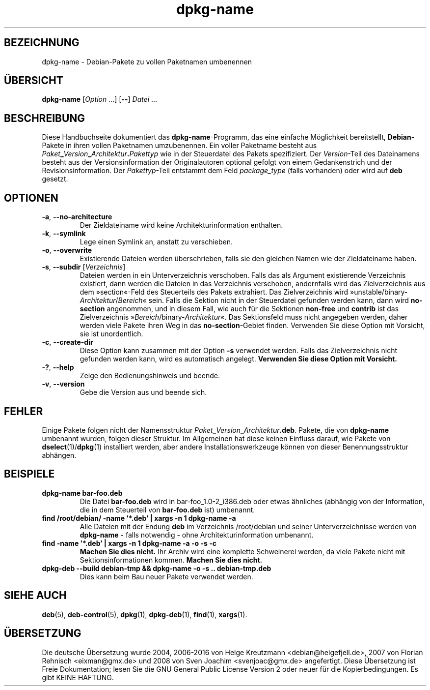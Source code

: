 .\" dpkg manual page - dpkg-name(1)
.\"
.\" Copyright © 1995-1996 Erick Branderhorst
.\" Copyright © 2007-2013, 2015 Guillem Jover <guillem@debian.org>
.\"
.\" This is free software; you can redistribute it and/or modify
.\" it under the terms of the GNU General Public License as published by
.\" the Free Software Foundation; either version 2 of the License, or
.\" (at your option) any later version.
.\"
.\" This is distributed in the hope that it will be useful,
.\" but WITHOUT ANY WARRANTY; without even the implied warranty of
.\" MERCHANTABILITY or FITNESS FOR A PARTICULAR PURPOSE.  See the
.\" GNU General Public License for more details.
.\"
.\" You should have received a copy of the GNU General Public License
.\" along with this program.  If not, see <https://www.gnu.org/licenses/>.
.
.\"*******************************************************************
.\"
.\" This file was generated with po4a. Translate the source file.
.\"
.\"*******************************************************************
.TH dpkg\-name 1 %RELEASE_DATE% %VERSION% dpkg\-Programmsammlung
.nh
.SH BEZEICHNUNG
dpkg\-name \- Debian\-Pakete zu vollen Paketnamen umbenennen
.
.SH ÜBERSICHT
\fBdpkg\-name\fP [\fIOption\fP …] [\fB\-\-\fP] \fIDatei\fP …
.
.SH BESCHREIBUNG
.PP
Diese Handbuchseite dokumentiert das \fBdpkg\-name\fP\-Programm, das eine
einfache Möglichkeit bereitstellt, \fBDebian\fP\-Pakete in ihren vollen
Paketnamen umzubenennen. Ein voller Paketname besteht aus
\fIPaket\fP\fB_\fP\fIVersion\fP\fB_\fP\fIArchitektur\fP\fB.\fP\fIPakettyp\fP wie in der
Steuerdatei des Pakets spezifiziert. Der \fIVersion\fP\-Teil des Dateinamens
besteht aus der Versionsinformation der Originalautoren optional gefolgt von
einem Gedankenstrich und der Revisionsinformation. Der \fIPakettyp\fP\-Teil
entstammt dem Feld \fIpackage_type\fP (falls vorhanden) oder wird auf \fBdeb\fP
gesetzt.
.
.SH OPTIONEN
.TP 
\fB\-a\fP, \fB\-\-no\-architecture\fP
Der Zieldateiname wird keine Architekturinformation enthalten.
.TP 
\fB\-k\fP, \fB\-\-symlink\fP
Lege einen Symlink an, anstatt zu verschieben.
.TP 
\fB\-o\fP, \fB\-\-overwrite\fP
Existierende Dateien werden überschrieben, falls sie den gleichen Namen wie
der Zieldateiname haben.
.TP 
\fB\-s\fP, \fB\-\-subdir\fP [\fIVerzeichnis\fP]
Dateien werden in ein Unterverzeichnis verschoben. Falls das als Argument
existierende Verzeichnis existiert, dann werden die Dateien in das
Verzeichnis verschoben, andernfalls wird das Zielverzeichnis aus dem
»section«\-Feld des Steuerteils des Pakets extrahiert. Das Zielverzeichnis
wird »unstable/binary\-\fIArchitektur\fP/\fIBereich\fP« sein. Falls die Sektion
nicht in der Steuerdatei gefunden werden kann, dann wird \fBno\-section\fP
angenommen, und in diesem Fall, wie auch für die Sektionen \fBnon\-free\fP und
\fBcontrib\fP ist das Zielverzeichnis »\fIBereich\fP/binary\-\fIArchitektur\fP«. Das
Sektionsfeld muss nicht angegeben werden, daher werden viele Pakete ihren
Weg in das \fBno\-section\fP\-Gebiet finden. Verwenden Sie diese Option mit
Vorsicht, sie ist unordentlich.
.TP 
\fB\-c\fP, \fB\-\-create\-dir\fP
Diese Option kann zusammen mit der Option \fB\-s\fP verwendet werden. Falls das
Zielverzeichnis nicht gefunden werden kann, wird es automatisch
angelegt. \fBVerwenden Sie diese Option mit Vorsicht.\fP
.TP 
\fB\-?\fP, \fB\-\-help\fP
Zeige den Bedienungshinweis und beende.
.TP 
\fB\-v\fP, \fB\-\-version\fP
Gebe die Version aus und beende sich.
.
.SH FEHLER
Einige Pakete folgen nicht der Namensstruktur
\fIPaket\fP\fB_\fP\fIVersion\fP\fB_\fP\fIArchitektur\fP\fB.deb\fP. Pakete, die von
\fBdpkg\-name\fP umbenannt wurden, folgen dieser Struktur. Im Allgemeinen hat
diese keinen Einfluss darauf, wie Pakete von \fBdselect\fP(1)/\fBdpkg\fP(1)
installiert werden, aber andere Installationswerkzeuge können von dieser
Benennungsstruktur abhängen.
.
.SH BEISPIELE
.TP 
\fBdpkg\-name bar\-foo.deb\fP
Die Datei \fBbar\-foo.deb\fP wird in bar\-foo_1.0\-2_i386.deb oder etwas ähnliches
(abhängig von der Information, die in dem Steuerteil von \fBbar\-foo.deb\fP ist)
umbenannt.
.TP 
\fBfind /root/debian/ \-name '*.deb' | xargs \-n 1 dpkg\-name \-a\fP
Alle Dateien mit der Endung \fBdeb\fP im Verzeichnis /root/debian und seiner
Unterverzeichnisse werden von \fBdpkg\-name\fP \- falls notwendig \- ohne
Architekturinformation umbenannt.
.TP 
\fBfind \-name '*.deb' | xargs \-n 1 dpkg\-name \-a \-o \-s \-c\fP
\fBMachen Sie dies nicht.\fP Ihr Archiv wird eine komplette Schweinerei werden,
da viele Pakete nicht mit Sektionsinformationen kommen. \fBMachen Sie dies
nicht.\fP
.TP 
\fBdpkg\-deb \-\-build debian\-tmp && dpkg\-name \-o \-s .. debian\-tmp.deb\fP
Dies kann beim Bau neuer Pakete verwendet werden.
.
.SH "SIEHE AUCH"
\fBdeb\fP(5), \fBdeb\-control\fP(5), \fBdpkg\fP(1), \fBdpkg\-deb\fP(1), \fBfind\fP(1),
\fBxargs\fP(1).
.SH ÜBERSETZUNG
Die deutsche Übersetzung wurde 2004, 2006-2016 von Helge Kreutzmann
<debian@helgefjell.de>, 2007 von Florian Rehnisch <eixman@gmx.de> und
2008 von Sven Joachim <svenjoac@gmx.de>
angefertigt. Diese Übersetzung ist Freie Dokumentation; lesen Sie die
GNU General Public License Version 2 oder neuer für die Kopierbedingungen.
Es gibt KEINE HAFTUNG.

